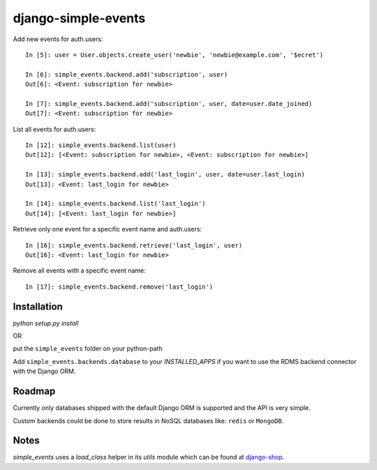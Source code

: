 ====================
django-simple-events
====================

Add new events for auth.users::

    In [5]: user = User.objects.create_user('newbie', 'newbie@example.com', '$ecret')

    In [6]: simple_events.backend.add('subscription', user)
    Out[6]: <Event: subscription for newbie>

    In [7]: simple_events.backend.add('subscription', user, date=user.date_joined)
    Out[7]: <Event: subscription for newbie>

List all events for auth.users::

    In [12]: simple_events.backend.list(user)
    Out[12]: [<Event: subscription for newbie>, <Event: subscription for newbie>]

    In [13]: simple_events.backend.add('last_login', user, date=user.last_login)
    Out[13]: <Event: last_login for newbie>

    In [14]: simple_events.backend.list('last_login')
    Out[14]: [<Event: last_login for newbie>]

Retrieve only one event for a specific event name and auth.users::

    In [16]: simple_events.backend.retrieve('last_login', user)
    Out[16]: <Event: last_login for newbie>

Remove all events with a specific event name::

    In [17]: simple_events.backend.remove('last_login')

Installation
------------

`python setup.py install`

OR

put the ``simple_events`` folder on your python-path

Add ``simple_events.backends.database`` to your `INSTALLED_APPS` if you want to
use the RDMS backend connector with the Django ORM.

Roadmap
-------

Currently only databases shipped with the default Django ORM is supported and
the API is very simple.

Custom backends could be done to store results in NoSQL databases like: ``redis`` or
``MongoDB``.

Notes
-----

`simple_events` uses a `load_class` helper in its `utils` module which can be found at `django-shop <https://github.com/divio/django-shop/blob/master/shop/util/loader.py>`_.
